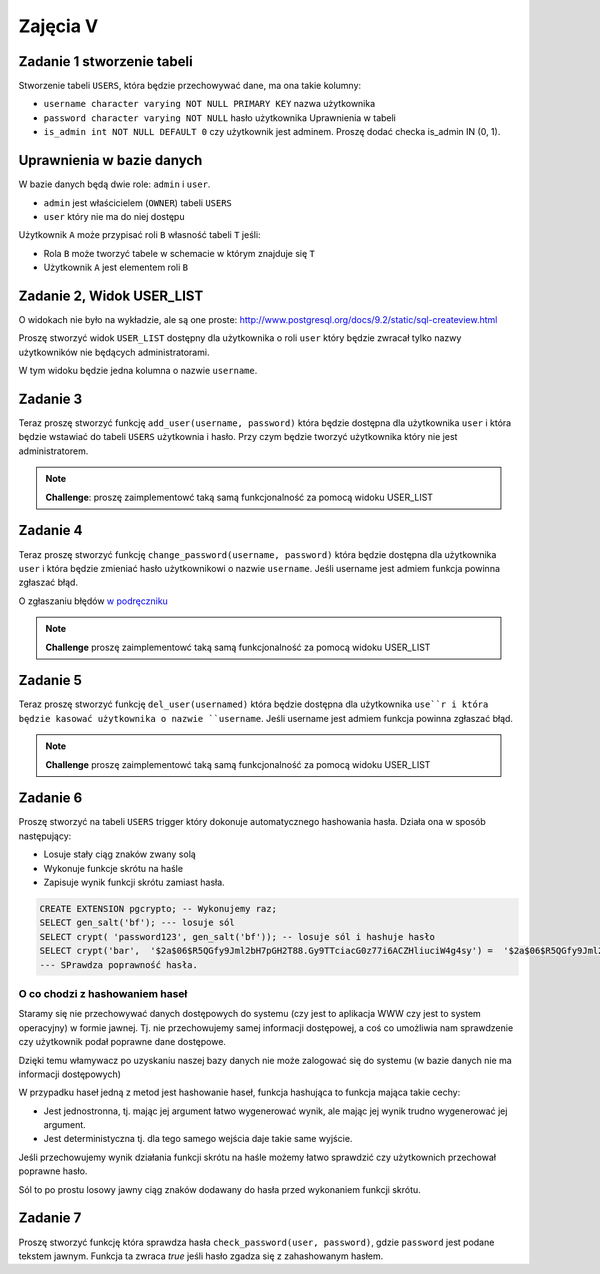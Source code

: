 

Zajęcia V
=========

Zadanie 1 stworzenie tabeli
---------------------------

Stworzenie tabeli ``USERS``, która będzie przechowywać dane, ma ona takie kolumny:

* ``username character varying NOT NULL PRIMARY KEY`` nazwa użytkownika
* ``password character varying NOT NULL`` hasło użytkownika Uprawnienia w tabeli
* ``is_admin int NOT NULL DEFAULT 0`` czy użytkownik jest adminem. Proszę dodać checka is_admin IN (0, 1).

Uprawnienia w bazie danych
--------------------------

W bazie danych będą dwie role: ``admin`` i ``user``.

* ``admin`` jest właścicielem (``OWNER``) tabeli ``USERS``
* ``user`` który nie ma do niej dostępu

Użytkownik ``A`` może przypisać roli ``B`` własność tabeli ``T`` jeśli:

* Rola ``B`` może tworzyć tabele w schemacie w którym znajduje się ``T``
* Użytkownik ``A`` jest elementem roli ``B``

Zadanie 2, Widok USER_LIST
---------------------------

O widokach nie było na wykładzie, ale są one proste:
`http://www.postgresql.org/docs/9.2/static/sql-createview.html
<http://www.postgresql.org/docs/9.2/static/sql-createview.html>`_

Proszę stworzyć widok ``USER_LIST`` dostępny dla użytkownika o roli ``user``
który będzie zwracał tylko nazwy użytkowników nie będących administratorami.

W tym widoku będzie jedna kolumna o nazwie ``username``.


Zadanie 3
---------

Teraz proszę stworzyć funkcję ``add_user(username, password)``
która będzie dostępna dla użytkownika ``user`` i która będzie
wstawiać do tabeli ``USERS`` użytkownia i hasło. Przy czym
będzie tworzyć użytkownika który nie jest administratorem.

.. note::

    **Challenge**: proszę zaimplementowć taką samą funkcjonalność
    za pomocą widoku USER_LIST

Zadanie 4
---------

Teraz proszę stworzyć funkcję ``change_password(username, password)``
która będzie dostępna dla użytkownika ``user`` i która
będzie zmieniać hasło użytkownikowi o nazwie ``username``.
Jeśli username jest admiem funkcja powinna zgłaszać błąd.

O zgłaszaniu błędów `w podręczniku
<http://www.postgresql.org/docs/9.3/static/plpgsql-errors-and-messages.html>`_


.. note::

    **Challenge** proszę zaimplementowć taką samą funkcjonalność
    za pomocą widoku USER_LIST

Zadanie 5
---------

Teraz proszę stworzyć funkcję ``del_user(usernamed)``
która będzie dostępna dla użytkownika ``use``r i która
będzie kasować użytkownika o nazwie ``username``.
Jeśli username jest admiem funkcja powinna zgłaszać błąd.

.. note::

    **Challenge** proszę zaimplementowć taką samą funkcjonalność
    za pomocą widoku USER_LIST


Zadanie 6
---------

Proszę stworzyć na tabeli ``USERS`` trigger który dokonuje
automatycznego hashowania hasła. Działa ona w sposób następujący:

* Losuje stały ciąg znaków zwany solą
* Wykonuje funkcje skrótu na haśle
* Zapisuje wynik funkcji skrótu zamiast hasła.

.. code-block:: sql

  CREATE EXTENSION pgcrypto; -- Wykonujemy raz;
  SELECT gen_salt('bf'); --- losuje sól
  SELECT crypt( 'password123', gen_salt('bf')); -- losuje sól i hashuje hasło
  SELECT crypt('bar',  '$2a$06$R5QGfy9Jml2bH7pGH2T88.Gy9TTciacG0z77i6ACZHliuciW4g4sy') =  '$2a$06$R5QGfy9Jml2bH7pGH2T88.Gy9TTciacG0z77i6ACZHliuciW4g4sy';
  --- SPrawdza poprawność hasła.

O co chodzi z hashowaniem haseł
^^^^^^^^^^^^^^^^^^^^^^^^^^^^^^^

Staramy się nie przechowywać danych dostępowych do systemu (czy jest to aplikacja
WWW czy jest to system operacyjny) w formie jawnej. Tj. nie przechowujemy
samej informacji dostępowej, a coś co umożliwia nam sprawdzenie czy użytkownik
podał poprawne dane dostępowe.

Dzięki temu włamywacz po uzyskaniu naszej bazy danych nie może zalogować
się do systemu (w bazie danych nie ma informacji dostępowych)

W przypadku haseł jedną z metod jest hashowanie haseł, funkcja hashująca
to funkcja mająca takie cechy:

* Jest jednostronna, tj. mając jej argument łatwo wygenerować wynik, ale mając
  jej wynik trudno wygenerować jej argument.
* Jest deterministyczna tj. dla tego samego wejścia daje takie same wyjście.

Jeśli przechowujemy wynik działania funkcji skrótu na haśle możemy łatwo sprawdzić
czy użytkownich przechował poprawne hasło.

Sól to po prostu losowy jawny ciąg znaków dodawany do hasła przed wykonaniem
funkcji skrótu.

Zadanie 7
---------

Proszę stworzyć funkcję która sprawdza hasła ``check_password(user, password)``,
gdzie ``password`` jest podane tekstem jawnym. Funkcja ta zwraca `true` jeśli
hasło zgadza się z zahashowanym hasłem.
